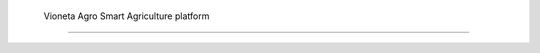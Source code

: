 

        Vioneta Agro Smart Agriculture platform
=================================================================================



